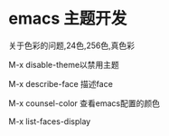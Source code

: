
* emacs 主题开发

关于色彩的问题,24色,256色,真色彩

M-x disable-theme以禁用主题

M-x describe-face 描述face

M-x counsel-color 查看emacs配置的颜色

M-x list-faces-display
